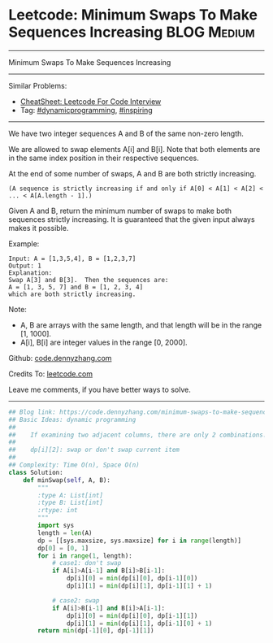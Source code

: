 * Leetcode: Minimum Swaps To Make Sequences Increasing           :BLOG:Medium:
#+STARTUP: showeverything
#+OPTIONS: toc:nil \n:t ^:nil creator:nil d:nil
:PROPERTIES:
:type:     dynamicprogramming, inspiring
:END:
---------------------------------------------------------------------
Minimum Swaps To Make Sequences Increasing
---------------------------------------------------------------------
#+BEGIN_HTML
<a href="https://github.com/dennyzhang/code.dennyzhang.com/tree/master/problems/minimum-swaps-to-make-sequences-increasing"><img align="right" width="200" height="183" src="https://www.dennyzhang.com/wp-content/uploads/denny/watermark/github.png" /></a>
#+END_HTML
Similar Problems:
- [[https://cheatsheet.dennyzhang.com/cheatsheet-leetcode-A4][CheatSheet: Leetcode For Code Interview]]
- Tag: [[https://code.dennyzhang.com/review-dynamicprogramming][#dynamicprogramming]], [[https://code.dennyzhang.com/review-inspiring][#inspiring]]
---------------------------------------------------------------------
We have two integer sequences A and B of the same non-zero length.

We are allowed to swap elements A[i] and B[i]. Note that both elements are in the same index position in their respective sequences.

At the end of some number of swaps, A and B are both strictly increasing. 
#+BEGIN_EXAMPLE
(A sequence is strictly increasing if and only if A[0] < A[1] < A[2] < ... < A[A.length - 1].)
#+END_EXAMPLE

Given A and B, return the minimum number of swaps to make both sequences strictly increasing.  It is guaranteed that the given input always makes it possible.

Example:
#+BEGIN_EXAMPLE
Input: A = [1,3,5,4], B = [1,2,3,7]
Output: 1
Explanation: 
Swap A[3] and B[3].  Then the sequences are:
A = [1, 3, 5, 7] and B = [1, 2, 3, 4]
which are both strictly increasing.
#+END_EXAMPLE

Note:

- A, B are arrays with the same length, and that length will be in the range [1, 1000].
- A[i], B[i] are integer values in the range [0, 2000].

Github: [[https://github.com/dennyzhang/code.dennyzhang.com/tree/master/problems/minimum-swaps-to-make-sequences-increasing][code.dennyzhang.com]]

Credits To: [[https://leetcode.com/problems/minimum-swaps-to-make-sequences-increasing/description/][leetcode.com]]

Leave me comments, if you have better ways to solve.
---------------------------------------------------------------------

#+BEGIN_SRC python
## Blog link: https://code.dennyzhang.com/minimum-swaps-to-make-sequences-increasing
## Basic Ideas: dynamic programming
##
##    If examining two adjacent columns, there are only 2 combinations!
##     
##    dp[i][2]: swap or don't swap current item
##
## Complexity: Time O(n), Space O(n)
class Solution:
    def minSwap(self, A, B):
        """
        :type A: List[int]
        :type B: List[int]
        :rtype: int
        """
        import sys
        length = len(A)
        dp = [[sys.maxsize, sys.maxsize] for i in range(length)]
        dp[0] = [0, 1]
        for i in range(1, length):
            # case1: don't swap
            if A[i]>A[i-1] and B[i]>B[i-1]:
                dp[i][0] = min(dp[i][0], dp[i-1][0])
                dp[i][1] = min(dp[i][1], dp[i-1][1] + 1)

            # case2: swap
            if A[i]>B[i-1] and B[i]>A[i-1]:
                dp[i][0] = min(dp[i][0], dp[i-1][1])
                dp[i][1] = min(dp[i][1], dp[i-1][0] + 1) 
        return min(dp[-1][0], dp[-1][1])
#+END_SRC

#+BEGIN_HTML
<div style="overflow: hidden;">
<div style="float: left; padding: 5px"> <a href="https://www.linkedin.com/in/dennyzhang001"><img src="https://www.dennyzhang.com/wp-content/uploads/sns/linkedin.png" alt="linkedin" /></a></div>
<div style="float: left; padding: 5px"><a href="https://github.com/dennyzhang"><img src="https://www.dennyzhang.com/wp-content/uploads/sns/github.png" alt="github" /></a></div>
<div style="float: left; padding: 5px"><a href="https://www.dennyzhang.com/slack" target="_blank" rel="nofollow"><img src="https://www.dennyzhang.com/wp-content/uploads/sns/slack.png" alt="slack"/></a></div>
</div>
#+END_HTML

